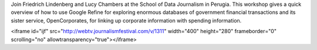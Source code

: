 Join Friedrich Lindenberg and Lucy Chambers at the School of Data Journalism in Perugia. This workshop gives a quick overview of how to use Google Refine for exploring enormous databases of government financial transactions and its sister service, OpenCorporates, for linking up corporate information with spending information. 

<iframe id="ijf" src="http://webtv.journalismfestival.com/v/1311" width="400" height="280" frameborder="0" scrolling="no" allowtransparency="true"></iframe>